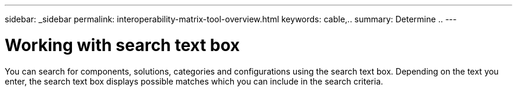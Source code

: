 ---
sidebar: _sidebar
permalink: interoperability-matrix-tool-overview.html
keywords: cable,..
summary:  Determine ..
---



=  Working with search text box
:hardbreaks:
:nofooter:
:icons: font
:linkattrs:
:imagesdir: ./media/



[.lead]
You can search for components, solutions, categories and configurations using the search text box. Depending on the text you enter, the search text box displays possible matches which you can include in the search criteria.
